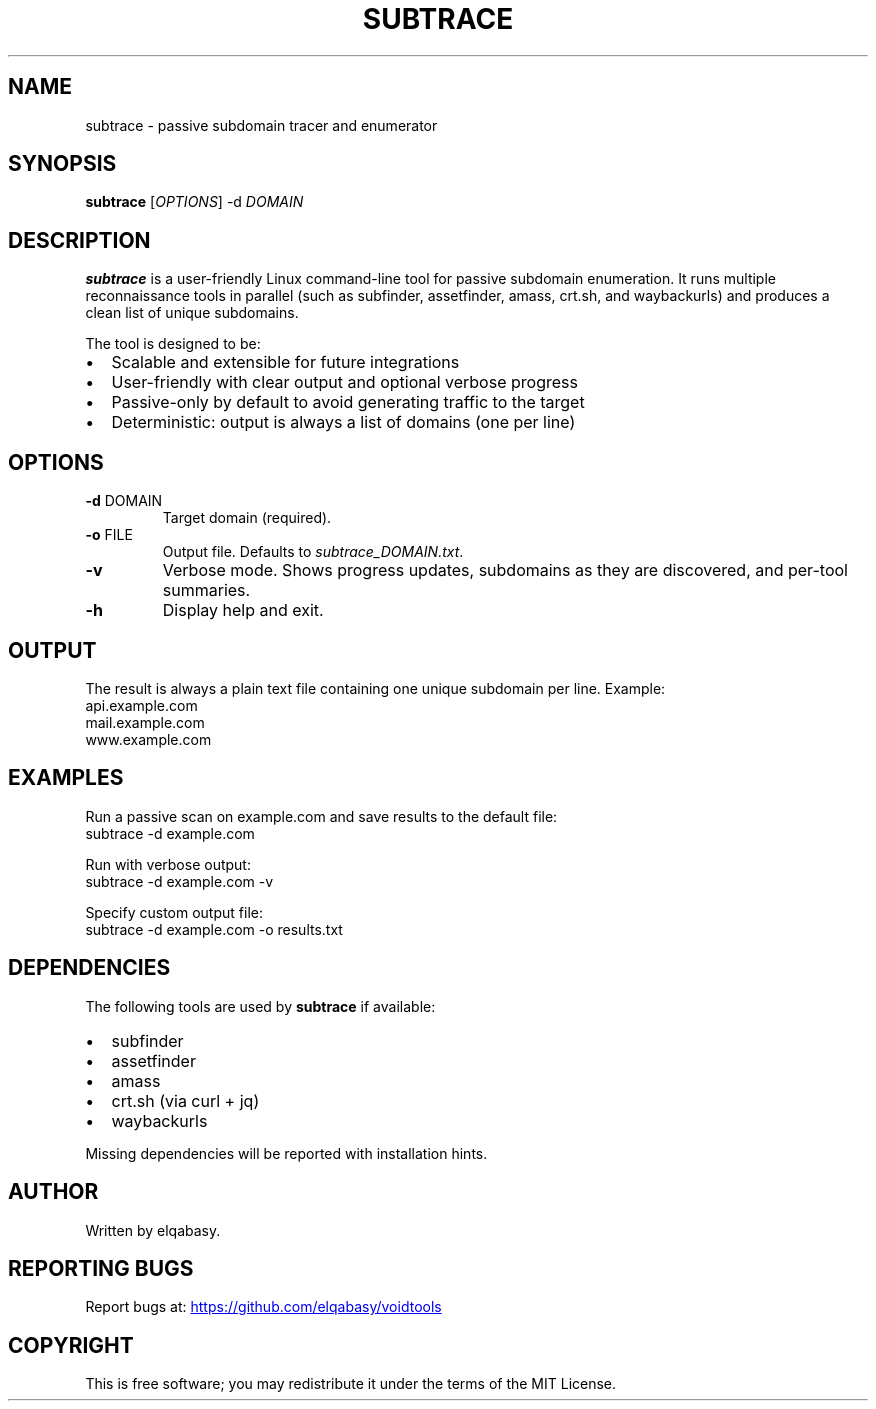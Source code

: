 .\" Manpage for subtrace
.TH SUBTRACE 1 "August 2025" "subtrace 1.0" "User Commands"
.SH NAME
subtrace \- passive subdomain tracer and enumerator
.SH SYNOPSIS
.B subtrace
[\fIOPTIONS\fR] \-d \fIDOMAIN\fR
.SH DESCRIPTION
.B subtrace
is a user-friendly Linux command-line tool for passive subdomain enumeration.
It runs multiple reconnaissance tools in parallel (such as subfinder, assetfinder,
amass, crt.sh, and waybackurls) and produces a clean list of unique subdomains.

The tool is designed to be:
.IP \(bu 2
Scalable and extensible for future integrations
.IP \(bu 2
User-friendly with clear output and optional verbose progress
.IP \(bu 2
Passive-only by default to avoid generating traffic to the target
.IP \(bu 2
Deterministic: output is always a list of domains (one per line)
.SH OPTIONS
.TP
.BR -d " DOMAIN"
Target domain (required).
.TP
.BR -o " FILE"
Output file. Defaults to \fIsubtrace_DOMAIN.txt\fR.
.TP
.BR -v
Verbose mode. Shows progress updates, subdomains as they are discovered,
and per-tool summaries.
.TP
.BR -h
Display help and exit.
.SH OUTPUT
The result is always a plain text file containing one unique subdomain per line.
Example:
.nf
api.example.com
mail.example.com
www.example.com
.fi
.SH EXAMPLES
Run a passive scan on example.com and save results to the default file:
.nf
subtrace -d example.com
.fi

Run with verbose output:
.nf
subtrace -d example.com -v
.fi

Specify custom output file:
.nf
subtrace -d example.com -o results.txt
.fi
.SH DEPENDENCIES
The following tools are used by
.B subtrace
if available:
.IP \(bu 2
subfinder
.IP \(bu 2
assetfinder
.IP \(bu 2
amass
.IP \(bu 2
crt.sh (via curl + jq)
.IP \(bu 2
waybackurls
.PP
Missing dependencies will be reported with installation hints.
.SH AUTHOR
Written by elqabasy.
.SH REPORTING BUGS
Report bugs at:
.UR https://github.com/elqabasy/voidtools
.UE
.SH COPYRIGHT
This is free software; you may redistribute it under the terms of the MIT License.
